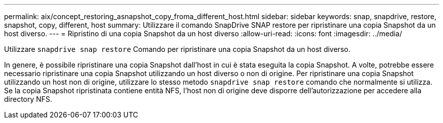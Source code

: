 ---
permalink: aix/concept_restoring_asnapshot_copy_froma_different_host.html 
sidebar: sidebar 
keywords: snap, snapdrive, restore, snapshot, copy, different, host 
summary: Utilizzare il comando SnapDrive SNAP restore per ripristinare una copia Snapshot da un host diverso. 
---
= Ripristino di una copia Snapshot da un host diverso
:allow-uri-read: 
:icons: font
:imagesdir: ../media/


[role="lead"]
Utilizzare `snapdrive snap restore` Comando per ripristinare una copia Snapshot da un host diverso.

In genere, è possibile ripristinare una copia Snapshot dall'host in cui è stata eseguita la copia Snapshot. A volte, potrebbe essere necessario ripristinare una copia Snapshot utilizzando un host diverso o non di origine. Per ripristinare una copia Snapshot utilizzando un host non di origine, utilizzare lo stesso metodo `snapdrive snap restore` comando che normalmente si utilizza. Se la copia Snapshot ripristinata contiene entità NFS, l'host non di origine deve disporre dell'autorizzazione per accedere alla directory NFS.
